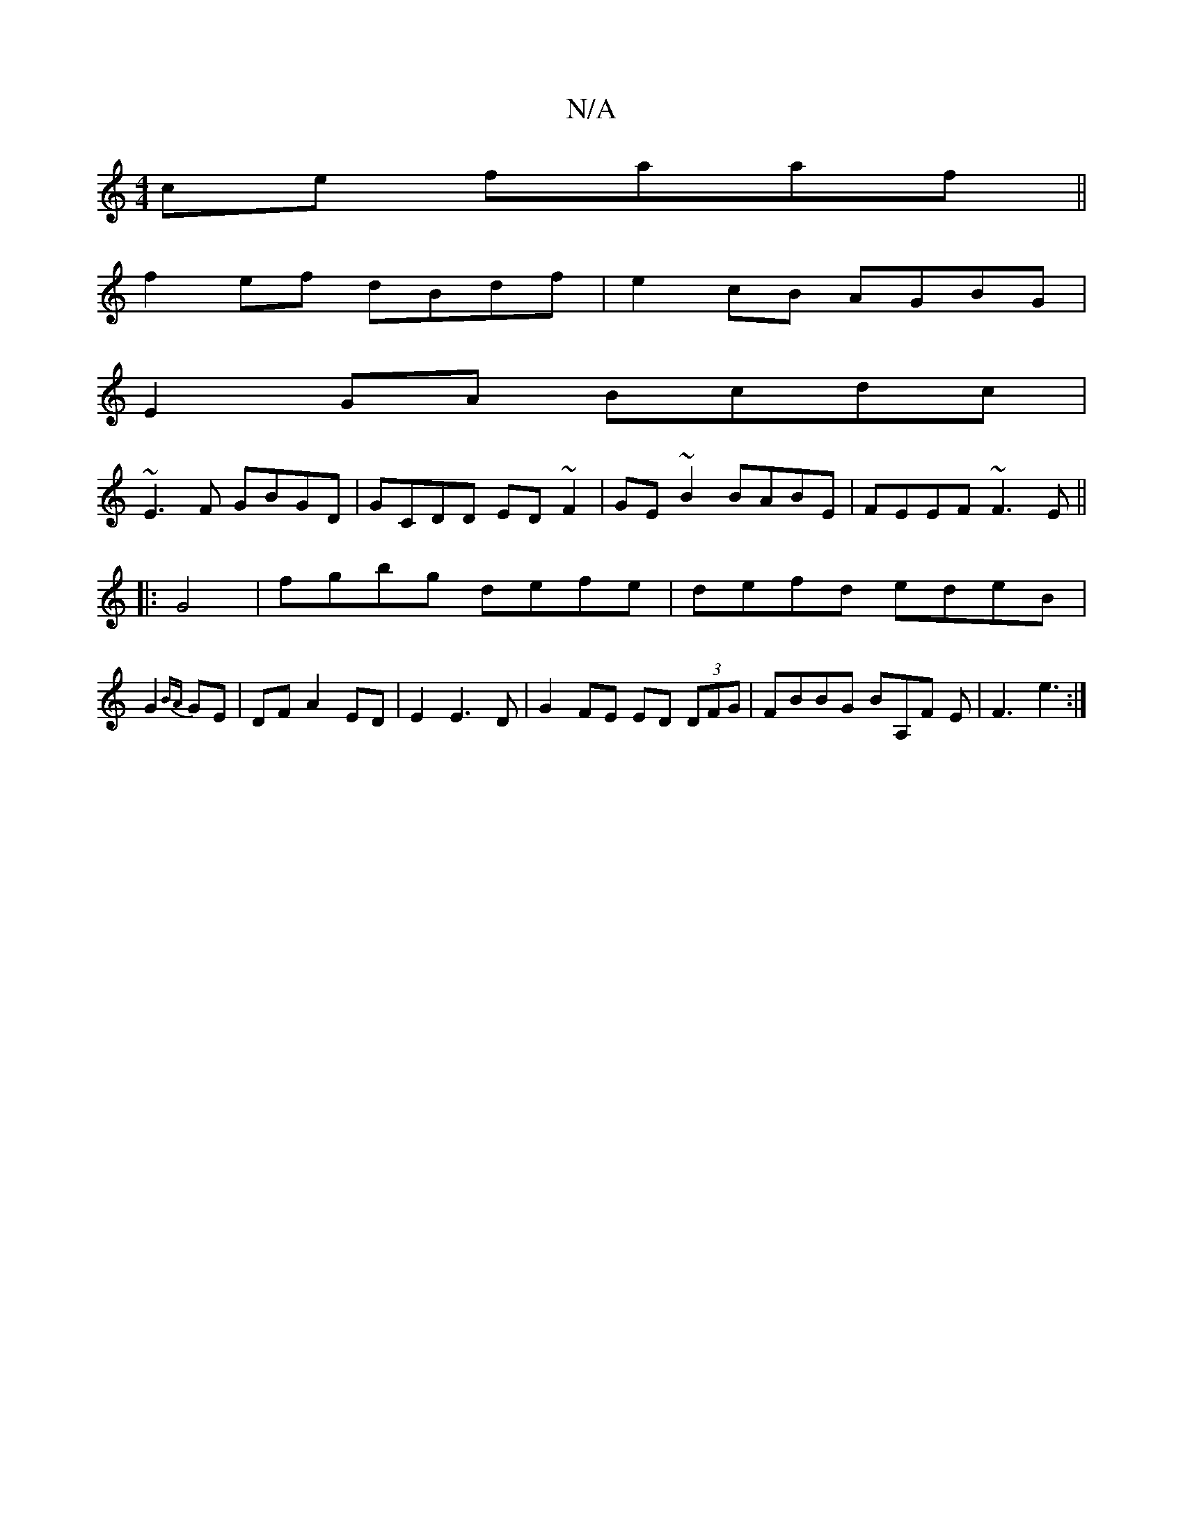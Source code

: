 X:1
T:N/A
M:4/4
R:N/A
K:Cmajor
ce faaf ||
f2ef dBdf|e2cB AGBG|
E2 GA Bcdc|
~E3F GBGD|GCDD ED~F2|GE~B2 BABE|FEEF ~F3E||
|: G4 | fgbg defe | defd edeB |
G2{BA}GE|DFA2 ED|E2 E3 D |G2FE ED (3DFG|FBBG BA,F E|F3 e3:|

BFB  A^def g2f|gbe 